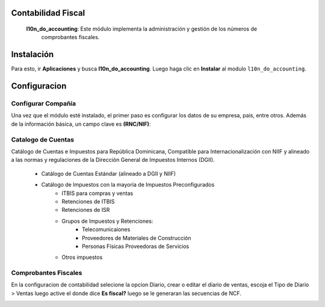 Contabilidad Fiscal
===================

 **l10n_do_accounting**: Este módulo implementa la administración y gestión de los números de
         comprobantes fiscales.

Instalación
============

Para esto, ir  **Aplicaciones** y busca **l10n_do_accounting**. Luego haga clic en **Instalar** al modulo ``l10n_do_accounting``.

.. image:: Media/dominicana01.png
   :align: center


Configuracion
=============

Configurar Compañía
~~~~~~~~~~~~~~~~~~~

Una vez que el módulo esté instalado, el primer paso es configurar los datos de su empresa, pais, entre otros. Además de la
información básica, un campo clave es **(RNC/NIF)**:

.. image:: Media/dominicana04.png
   :align: center


Catalogo de Cuentas
~~~~~~~~~~~~~~~~~~~
Catálogo de Cuentas e Impuestos para República Dominicana, Compatible para Internacionalización con NIIF y alineado a las normas y regulaciones de la Dirección General de Impuestos Internos (DGII).

      - Catálogo de Cuentas Estándar (alineado a DGII y NIIF)
      - Catálogo de Impuestos con la mayoría de Impuestos Preconfigurados
            - ITBIS para compras y ventas
            - Retenciones de ITBIS
            - Retenciones de ISR
            - Grupos de Impuestos y Retenciones:
                  - Telecomunicaiones
                  - Proveedores de Materiales de Construcción
                  - Personas Físicas Proveedoras de Servicios
            - Otros impuestos


Comprobantes Fiscales
~~~~~~~~~~~~~~~~~~~~~

En la configuracion de contabilidad selecione la opcion Diario, crear o editar el diario de ventas, 
escoja el Tipo de Diario > Ventas luego active el donde dice **Es fiscal?** luego se le generaran las secuencias de NCF.

.. image:: Media/dominicana05.png
   :align: center

